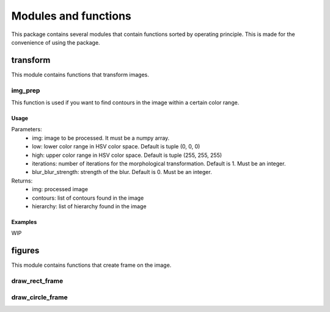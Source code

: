 =====================
Modules and functions
=====================
This package contains several modules that contain functions sorted by operating principle. This is made for the convenience of using the package.

transform
*********
This module contains functions that transform images.

img_prep
--------
This function is used if you want to find contours in the image within a certain color range.

Usage
~~~~~
.. code-block:: python
    img_prep(img, low=, high, iterations, blur_blur_strength)
Parameters:
    * img: image to be processed. It must be a numpy array.
    * low: lower color range in HSV color space. Default is tuple (0, 0, 0)
    * high: upper color range in HSV color space. Default is tuple (255, 255, 255)
    * iterations: number of iterations for the morphological transformation. Default is 1. Must be an integer.
    * blur_blur_strength: strength of the blur. Default is 0. Must be an integer.
Returns:
    * img: processed image
    * contours: list of contours found in the image
    * hierarchy: list of hierarchy found in the image

Examples
~~~~~~~~
WIP

figures
*******
This module contains functions that create frame on the image.

draw_rect_frame
---------------

draw_circle_frame
-----------------

